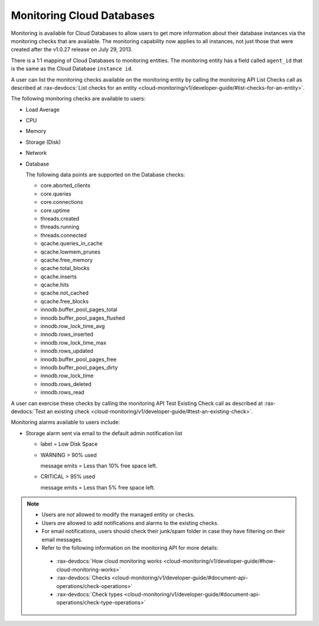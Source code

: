 .. _cdb-dg-generalapi-monitoring:

==========================
Monitoring Cloud Databases
==========================

Monitoring is available for Cloud Databases to allow users to get more information about their database instances via the monitoring checks that are available. The monitoring capability now applies to all instances, not just those that were created after the v1.0.27 release on July 29, 2013.

There is a 1:1 mapping of Cloud Databases to monitoring entities. The monitoring entity has a field called ``agent_id`` that is the same as the Cloud Database ``instance id``. 

A user can list the monitoring checks available on the monitoring entity by calling the monitoring API List Checks call as described at :rax-devdocs:`List checks for an entity <cloud-monitoring/v1/developer-guide/#list-checks-for-an-entity>`.

The following monitoring checks are available to users:

-  Load Average

-  CPU

-  Memory

-  Storage (Disk)

-  Network

-  Database

   The following data points are supported on the Database checks:

   -  core.aborted\_clients

   -  core.queries

   -  core.connections

   -  core.uptime

   -  threads.created

   -  threads.running

   -  threads.connected

   -  qcache.queries\_in\_cache

   -  qcache.lowmem\_prunes

   -  qcache.free\_memory

   -  qcache.total\_blocks

   -  qcache.inserts

   -  qcache.hits

   -  qcache.not\_cached

   -  qcache.free\_blocks

   -  innodb.buffer\_pool\_pages\_total

   -  innodb.buffer\_pool\_pages\_flushed

   -  innodb.row\_lock\_time\_avg

   -  innodb.rows\_inserted

   -  innodb.row\_lock\_time\_max

   -  innodb.rows\_updated

   -  innodb.buffer\_pool\_pages\_free

   -  innodb.buffer\_pool\_pages\_dirty

   -  innodb.row\_lock\_time

   -  innodb.rows\_deleted

   -  innodb.rows\_read

A user can exercise these checks by calling the monitoring API Test Existing Check call as described at
:rax-devdocs:`Test an existing check <cloud-monitoring/v1/developer-guide/#test-an-existing-check>`.

Monitoring alarms available to users include:

-  Storage alarm sent via email to the default admin notification list

   -  label = Low Disk Space

   -  WARNING > 90% used

      message emits = Less than 10% free space left.

   -  CRITICAL > 95% used

      message emits = Less than 5% free space left.

..  note::
    -  Users are *not* allowed to modify the managed entity or checks.
    
    -  Users *are* allowed to add notifications and alarms to the existing checks.

    -  For email notifications, users should check their junk/spam folder in case they have filtering on their email messages.

    -  Refer to the following information on the monitoring API for more details:

      -  :rax-devdocs:`How cloud monitoring works <cloud-monitoring/v1/developer-guide/#how-cloud-monitoring-works>`

      -  :rax-devdocs:`Checks <cloud-monitoring/v1/developer-guide/#document-api-operations/check-operations>`
      
      -  :rax-devdocs:`Check types <cloud-monitoring/v1/developer-guide/#document-api-operations/check-type-operations>`
      

